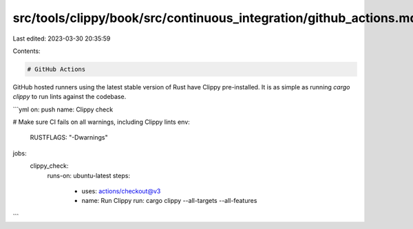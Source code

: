 src/tools/clippy/book/src/continuous_integration/github_actions.md
==================================================================

Last edited: 2023-03-30 20:35:59

Contents:

.. code-block:: md

    # GitHub Actions

GitHub hosted runners using the latest stable version of Rust have Clippy pre-installed.
It is as simple as running `cargo clippy` to run lints against the codebase.

```yml
on: push
name: Clippy check

# Make sure CI fails on all warnings, including Clippy lints
env:
  RUSTFLAGS: "-Dwarnings"

jobs:
  clippy_check:
    runs-on: ubuntu-latest
    steps:
      - uses: actions/checkout@v3
      - name: Run Clippy
        run: cargo clippy --all-targets --all-features
```


